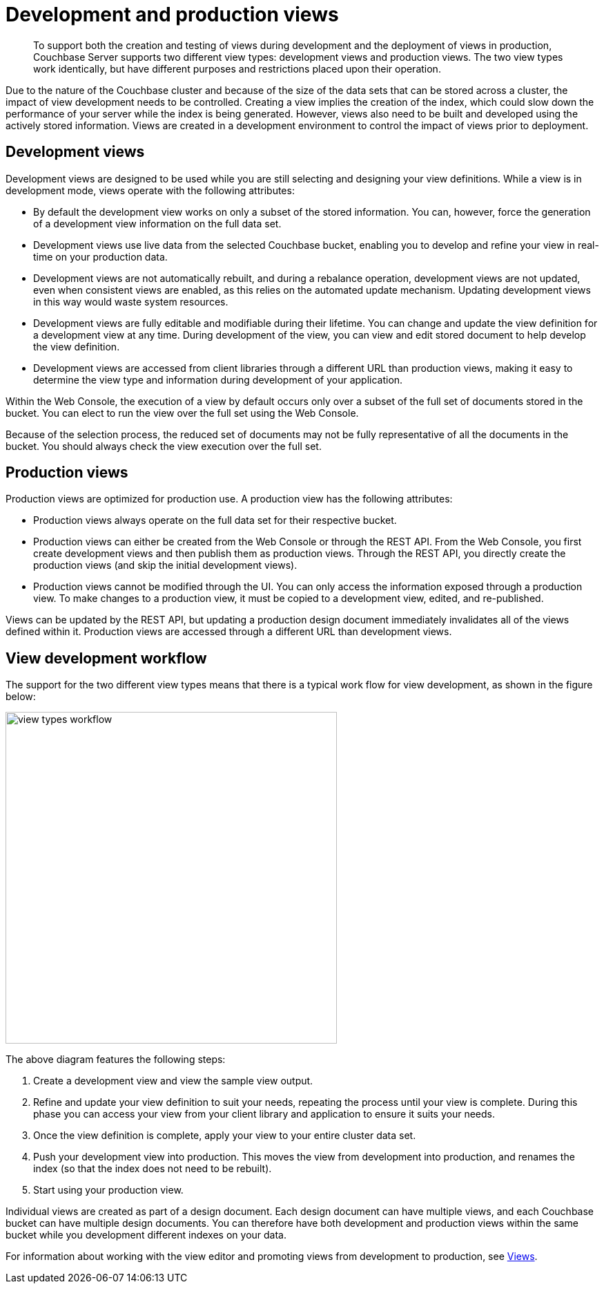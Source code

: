 [#topic2490]
= Development and production views

[abstract]
To support both the creation and testing of views during development and the deployment of views in production, Couchbase Server supports two different view types: development views and production views.
The two view types work identically, but have different purposes and restrictions placed upon their operation.

Due to the nature of the Couchbase cluster and because of the size of the data sets that can be stored across a cluster, the impact of view development needs to be controlled.
Creating a view implies the creation of the index, which could slow down the performance of your server while the index is being generated.
However, views also need to be built and developed using the actively stored information.
Views are created in a development environment to control the impact of views prior to deployment.

== Development views

Development views are designed to be used while you are still selecting and designing your view definitions.
While a view is in development mode, views operate with the following attributes:

* By default the development view works on only a subset of the stored information.
You can, however, force the generation of a development view information on the full data set.
* Development views use live data from the selected Couchbase bucket, enabling you to develop and refine your view in real-time on your production data.
* Development views are not automatically rebuilt, and during a rebalance operation, development views are not updated, even when consistent views are enabled, as this relies on the automated update mechanism.
Updating development views in this way would waste system resources.
* Development views are fully editable and modifiable during their lifetime.
You can change and update the view definition for a development view at any time.
During development of the view, you can view and edit stored document to help develop the view definition.
* Development views are accessed from client libraries through a different URL than production views, making it easy to determine the view type and information during development of your application.

Within the Web Console, the execution of a view by default occurs only over a subset of the full set of documents stored in the bucket.
You can elect to run the view over the full set using the Web Console.

Because of the selection process, the reduced set of documents may not be fully representative of all the documents in the bucket.
You should always check the view execution over the full set.

== Production views

Production views are optimized for production use.
A production view has the following attributes:

* Production views always operate on the full data set for their respective bucket.
* Production views can either be created from the Web Console or through the REST API.
From the Web Console, you first create development views and then publish them as production views.
Through the REST API, you directly create the production views (and skip the initial development views).
* Production views cannot be modified through the UI.
You can only access the information exposed through a production view.
To make changes to a production view, it must be copied to a development view, edited, and re-published.

Views can be updated by the REST API, but updating a production design document immediately invalidates all of the views defined within it.
Production views are accessed through a different URL than development views.

== View development workflow

The support for the two different view types means that there is a typical work flow for view development, as shown in the figure below:

image::view-types-workflow.png[,480]

The above diagram features the following steps:

. Create a development view and view the sample view output.
. Refine and update your view definition to suit your needs, repeating the process until your view is complete.
During this phase you can access your view from your client library and application to ensure it suits your needs.
. Once the view definition is complete, apply your view to your entire cluster data set.
. Push your development view into production.
This moves the view from development into production, and renames the index (so that the index does not need to be rebuilt).
. Start using your production view.

Individual views are created as part of a design document.
Each design document can have multiple views, and each Couchbase bucket can have multiple design documents.
You can therefore have both development and production views within the same bucket while you development different indexes on your data.

For information about working with the view editor and promoting views from development to production, see xref:ui:ui-views-editor.adoc#topic9764[Views].
